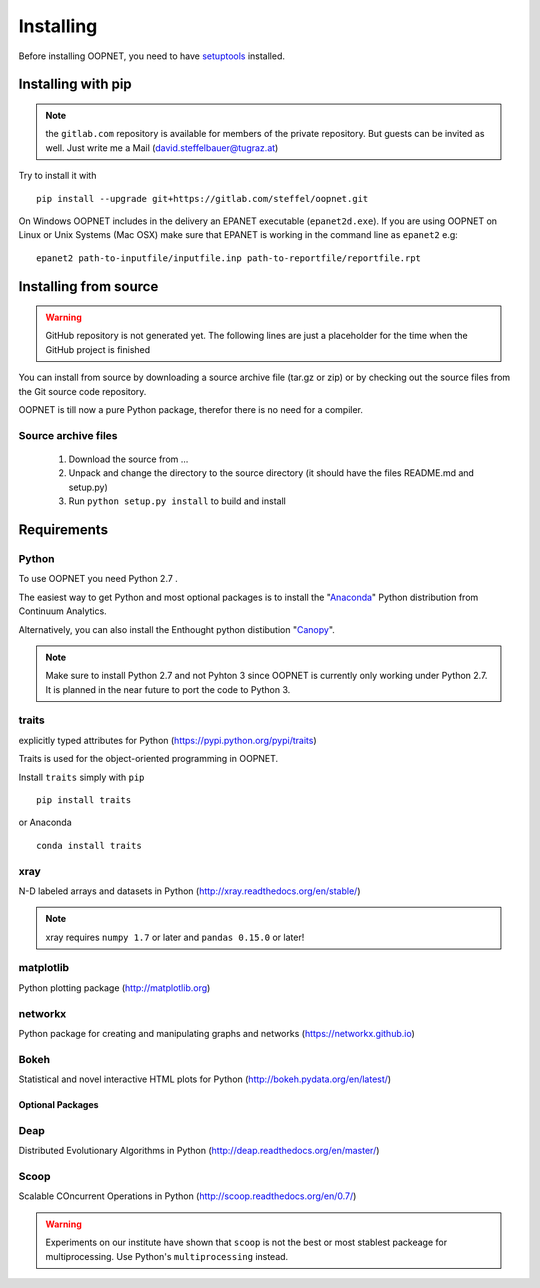 ==========
Installing
==========

Before installing OOPNET, you need to have `setuptools <http://pythonhosted.org/setuptools/>`_ installed.

Installing with pip
-------------------

.. note::
    the ``gitlab.com`` repository is available for members of the private repository. But guests can be
    invited as well. Just write me a Mail (david.steffelbauer@tugraz.at)

Try to install it with

::

    pip install --upgrade git+https://gitlab.com/steffel/oopnet.git

On Windows OOPNET includes in the delivery an EPANET executable (``epanet2d.exe``). If you are using OOPNET on Linux or
Unix Systems (Mac OSX) make sure that EPANET is working in the command line as ``epanet2`` e.g:

::

    epanet2 path-to-inputfile/inputfile.inp path-to-reportfile/reportfile.rpt


Installing from source
----------------------

.. warning::

    GitHub repository is not generated yet. The following lines are just a placeholder for the time when the GitHub
    project is finished

You can install from source by downloading a source archive file (tar.gz or zip) or by checking out the source files
from the Git source code repository.

OOPNET is till now a pure Python package, therefor there is no need for a compiler.

Source archive files
^^^^^^^^^^^^^^^^^^^^

    1. Download the source from ...
    2. Unpack and change the directory to the source directory (it should have the files README.md and setup.py)
    3. Run ``python setup.py install`` to build and install


Requirements
------------

Python
^^^^^^

To use OOPNET you need Python 2.7 .

The easiest way to get Python and most optional packages is to install the "`Anaconda <https://www.continuum
.io/why-anaconda>`_" Python distribution from Continuum Analytics.

Alternatively, you can also install the Enthought python distibution "`Canopy <https://www.enthought
.com/products/canopy/>`_".

.. note::

    Make sure to install Python 2.7 and not Pyhton 3 since OOPNET is currently only working under Python 2.7. It is
    planned in the near future to port the code to Python 3.


traits
^^^^^^

explicitly typed attributes for Python
(https://pypi.python.org/pypi/traits)

Traits is used for the object-oriented programming in OOPNET.

Install ``traits`` simply with ``pip``

::

    pip install traits

or Anaconda

::

    conda install traits

xray
^^^^

N-D labeled arrays and datasets in Python (http://xray.readthedocs.org/en/stable/)

.. note::
    xray requires ``numpy 1.7`` or later and ``pandas 0.15.0`` or later!

matplotlib
^^^^^^^^^^

Python plotting package (http://matplotlib.org)

networkx
^^^^^^^^

Python package for creating and manipulating graphs and networks (https://networkx.github.io)

Bokeh
^^^^^

Statistical and novel interactive HTML plots for Python (http://bokeh.pydata.org/en/latest/)

-----------------
Optional Packages
-----------------

Deap
^^^^

Distributed Evolutionary Algorithms in Python (http://deap.readthedocs.org/en/master/)

Scoop
^^^^^

Scalable COncurrent Operations in Python (http://scoop.readthedocs.org/en/0.7/)

.. warning::
    Experiments on our institute have shown that ``scoop`` is not the best or most stablest packeage for
    multiprocessing. Use Python's ``multiprocessing`` instead.
